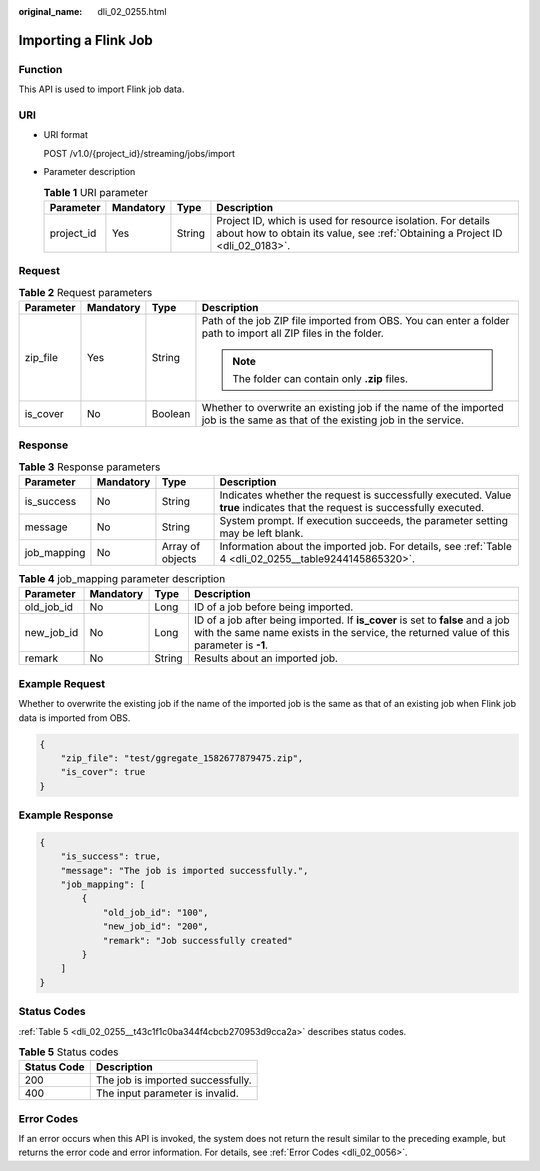 :original_name: dli_02_0255.html

.. _dli_02_0255:

Importing a Flink Job
=====================

Function
--------

This API is used to import Flink job data.

URI
---

-  URI format

   POST /v1.0/{project_id}/streaming/jobs/import

-  Parameter description

   .. table:: **Table 1** URI parameter

      +------------+-----------+--------+-----------------------------------------------------------------------------------------------------------------------------------------------+
      | Parameter  | Mandatory | Type   | Description                                                                                                                                   |
      +============+===========+========+===============================================================================================================================================+
      | project_id | Yes       | String | Project ID, which is used for resource isolation. For details about how to obtain its value, see :ref:`Obtaining a Project ID <dli_02_0183>`. |
      +------------+-----------+--------+-----------------------------------------------------------------------------------------------------------------------------------------------+

Request
-------

.. table:: **Table 2** Request parameters

   +-----------------+-----------------+-----------------+------------------------------------------------------------------------------------------------------------------------------+
   | Parameter       | Mandatory       | Type            | Description                                                                                                                  |
   +=================+=================+=================+==============================================================================================================================+
   | zip_file        | Yes             | String          | Path of the job ZIP file imported from OBS. You can enter a folder path to import all ZIP files in the folder.               |
   |                 |                 |                 |                                                                                                                              |
   |                 |                 |                 | .. note::                                                                                                                    |
   |                 |                 |                 |                                                                                                                              |
   |                 |                 |                 |    The folder can contain only **.zip** files.                                                                               |
   +-----------------+-----------------+-----------------+------------------------------------------------------------------------------------------------------------------------------+
   | is_cover        | No              | Boolean         | Whether to overwrite an existing job if the name of the imported job is the same as that of the existing job in the service. |
   +-----------------+-----------------+-----------------+------------------------------------------------------------------------------------------------------------------------------+

Response
--------

.. table:: **Table 3** Response parameters

   +-------------+-----------+------------------+-----------------------------------------------------------------------------------------------------------------------------+
   | Parameter   | Mandatory | Type             | Description                                                                                                                 |
   +=============+===========+==================+=============================================================================================================================+
   | is_success  | No        | String           | Indicates whether the request is successfully executed. Value **true** indicates that the request is successfully executed. |
   +-------------+-----------+------------------+-----------------------------------------------------------------------------------------------------------------------------+
   | message     | No        | String           | System prompt. If execution succeeds, the parameter setting may be left blank.                                              |
   +-------------+-----------+------------------+-----------------------------------------------------------------------------------------------------------------------------+
   | job_mapping | No        | Array of objects | Information about the imported job. For details, see :ref:`Table 4 <dli_02_0255__table9244145865320>`.                      |
   +-------------+-----------+------------------+-----------------------------------------------------------------------------------------------------------------------------+

.. _dli_02_0255__table9244145865320:

.. table:: **Table 4** job_mapping parameter description

   +------------+-----------+--------+---------------------------------------------------------------------------------------------------------------------------------------------------------------------------+
   | Parameter  | Mandatory | Type   | Description                                                                                                                                                               |
   +============+===========+========+===========================================================================================================================================================================+
   | old_job_id | No        | Long   | ID of a job before being imported.                                                                                                                                        |
   +------------+-----------+--------+---------------------------------------------------------------------------------------------------------------------------------------------------------------------------+
   | new_job_id | No        | Long   | ID of a job after being imported. If **is_cover** is set to **false** and a job with the same name exists in the service, the returned value of this parameter is **-1**. |
   +------------+-----------+--------+---------------------------------------------------------------------------------------------------------------------------------------------------------------------------+
   | remark     | No        | String | Results about an imported job.                                                                                                                                            |
   +------------+-----------+--------+---------------------------------------------------------------------------------------------------------------------------------------------------------------------------+

Example Request
---------------

Whether to overwrite the existing job if the name of the imported job is the same as that of an existing job when Flink job data is imported from OBS.

.. code-block::

   {
       "zip_file": "test/ggregate_1582677879475.zip",
       "is_cover": true
   }

Example Response
----------------

.. code-block::

   {
       "is_success": true,
       "message": "The job is imported successfully.",
       "job_mapping": [
           {
               "old_job_id": "100",
               "new_job_id": "200",
               "remark": "Job successfully created"
           }
       ]
   }

Status Codes
------------

:ref:`Table 5 <dli_02_0255__t43c1f1c0ba344f4cbcb270953d9cca2a>` describes status codes.

.. _dli_02_0255__t43c1f1c0ba344f4cbcb270953d9cca2a:

.. table:: **Table 5** Status codes

   =========== =================================
   Status Code Description
   =========== =================================
   200         The job is imported successfully.
   400         The input parameter is invalid.
   =========== =================================

Error Codes
-----------

If an error occurs when this API is invoked, the system does not return the result similar to the preceding example, but returns the error code and error information. For details, see :ref:`Error Codes <dli_02_0056>`.

